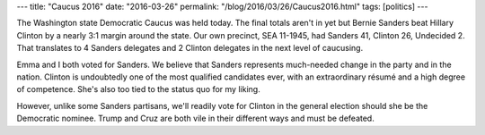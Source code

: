 ---
title: "Caucus 2016"
date: "2016-03-26"
permalink: "/blog/2016/03/26/Caucus2016.html"
tags: [politics]
---



.. image:: https://scontent-sea1-1.xx.fbcdn.net/hphotos-xfp1/v/t1.0-9/12417556_10156671935430405_6683943164911557035_n.jpg?oh=1e2a820330e5399c7da0403c53718784&oe=578ADB25
    :alt: Waiting for the Caucus to start

The Washington state Democratic Caucus was held today.
The final totals aren't in yet but Bernie Sanders beat Hillary Clinton
by a nearly 3:1 margin around the state.
Our own precinct, SEA 11-1945, had Sanders 41, Clinton 26, Undecided 2.
That translates to 4 Sanders delegates and 2 Clinton delegates
in the next level of caucusing.

Emma and I both voted for Sanders.
We believe that Sanders represents much-needed change
in the party and in the nation.
Clinton is undoubtedly one of the most qualified candidates ever,
with an extraordinary résumé and a high degree of competence.
She's also too tied to the status quo for my liking.

However, unlike some Sanders partisans,
we'll readily vote for Clinton in the general election
should she be the Democratic nominee.
Trump and Cruz are both vile in their different ways
and must be defeated.

.. _permalink:
    /blog/2016/03/26/Caucus2016.html
